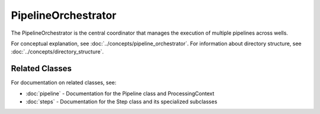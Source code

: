 PipelineOrchestrator
==================

.. module:: openhcs.core.orchestrator.orchestrator

The PipelineOrchestrator is the central coordinator that manages the execution of multiple pipelines across wells.

For conceptual explanation, see :doc:`../concepts/pipeline_orchestrator`.
For information about directory structure, see :doc:`../concepts/directory_structure`.

.. py:class:: PipelineOrchestrator(plate_path=None, workspace_path=None, config=None, fs_manager=None, image_preprocessor=None, focus_analyzer=None)

   The central coordinator that manages the execution of multiple pipelines across wells.

   For detailed information about how the orchestrator runs pipelines, see :ref:`orchestrator-running-pipelines` in the :doc:`../concepts/pipeline_orchestrator` documentation.

   For information about the relationship between the orchestrator and pipeline, see :ref:`orchestrator-pipeline-relationship` in the :doc:`../concepts/pipeline_orchestrator` documentation.

   :param plate_path: Path to the plate folder (optional, can be provided later in run())
   :type plate_path: str or Path
   :param workspace_path: Path to the workspace folder (optional, defaults to plate_path.parent/plate_path.name_workspace)
   :type workspace_path: str or Path
   :param config: Configuration for the pipeline orchestrator
   :type config: :class:`~openhcs.core.config.PipelineConfig`
   :param fs_manager: File system manager (optional, a new instance will be created if not provided)
   :type fs_manager: :class:`~openhcs.io.filemanager.FileSystemManager`
   :param image_processor: Image processor (optional, a new instance will be created if not provided)
   :type image_processor: :class:`~openhcs.processing.backends.processors.ImageProcessor`
   :param focus_analyzer: Focus analyzer (optional, a new instance will be created if not provided)
   :type focus_analyzer: :class:`~openhcs.processing.backends.analysis.FocusAnalyzer`

   .. py:method:: run(plate_path=None, pipelines=None)

      Run the pipeline orchestrator with the specified pipelines.

      :param plate_path: Path to the plate folder (optional if provided in __init__)
      :type plate_path: str or Path
      :param pipelines: List of pipelines to run
      :type pipelines: list of :class:`~openhcs.core.pipeline.Pipeline`
      :return: True if successful, False otherwise
      :rtype: bool

   .. py:method:: process_well(well, pipelines)

      Process a single well with the specified pipelines.

      :param well: Well identifier
      :type well: str
      :param pipelines: List of pipelines to run
      :type pipelines: list of :class:`~openhcs.core.pipeline.Pipeline`
      :return: True if successful, False otherwise
      :rtype: bool

   .. note::

      The ``setup_directories()`` method has been removed. Directory paths are now automatically resolved between steps.
      See :doc:`../concepts/directory_structure` for details on how EZStitcher manages directories.

   .. py:method:: detect_plate_structure(plate_path)

      Detect the plate structure and available wells.

      :param plate_path: Path to the plate folder
      :type plate_path: str or Path

   .. py:method:: generate_positions(well, input_dir, positions_dir)

      Generate stitching positions for a well.

      :param well: Well identifier
      :type well: str
      :param input_dir: Input directory containing reference images
      :type input_dir: str or Path
      :param positions_dir: Output directory for positions files
      :type positions_dir: str or Path
      :return: Tuple of (positions_dir, reference_pattern)
      :rtype: tuple

   .. py:method:: stitch_images(well, input_dir, output_dir, positions_path)

      Stitch images for a well.

      :param well: Well identifier
      :type well: str
      :param input_dir: Input directory containing processed images
      :type input_dir: str or Path
      :param output_dir: Output directory for stitched images
      :type output_dir: str or Path
      :param positions_path: Path to positions file
      :type positions_path: str or Path

Related Classes
--------------

For documentation on related classes, see:

- :doc:`pipeline` - Documentation for the Pipeline class and ProcessingContext
- :doc:`steps` - Documentation for the Step class and its specialized subclasses
